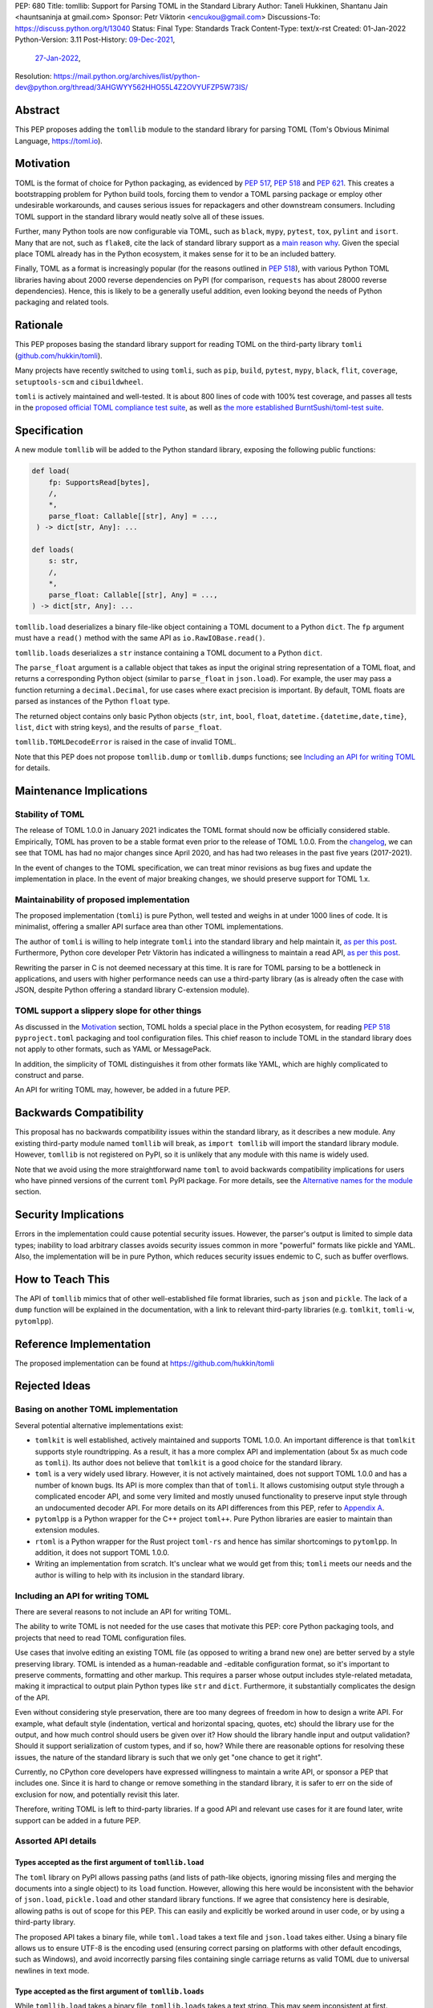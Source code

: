 PEP: 680
Title: tomllib: Support for Parsing TOML in the Standard Library
Author: Taneli Hukkinen, Shantanu Jain <hauntsaninja at gmail.com>
Sponsor: Petr Viktorin <encukou@gmail.com>
Discussions-To: https://discuss.python.org/t/13040
Status: Final
Type: Standards Track
Content-Type: text/x-rst
Created: 01-Jan-2022
Python-Version: 3.11
Post-History: `09-Dec-2021 <https://mail.python.org/archives/list/python-ideas@python.org/thread/IWJ3I32A4TY6CIVQ6ONPEBPWP4TOV2V7/>`__,
              `27-Jan-2022 <https://discuss.python.org/t/pep-680-tomllib-support-for-parsing-toml-in-the-standard-library/13040>`__,
Resolution: https://mail.python.org/archives/list/python-dev@python.org/thread/3AHGWYY562HHO55L4Z2OVYUFZP5W73IS/


Abstract
========

This PEP proposes adding the ``tomllib`` module to the standard library for
parsing TOML (Tom's Obvious Minimal Language,
`https://toml.io <https://toml.io/en/>`_).


Motivation
==========

TOML is the format of choice for Python packaging, as evidenced by
:pep:`517`, :pep:`518` and :pep:`621`. This creates a bootstrapping
problem for Python build tools, forcing them to vendor a TOML parsing
package or employ other undesirable workarounds, and causes serious issues
for repackagers and other downstream consumers. Including TOML support in
the standard library would neatly solve all of these issues.

Further, many Python tools are now configurable via TOML, such as
``black``, ``mypy``, ``pytest``, ``tox``, ``pylint`` and ``isort``.
Many that are not, such as ``flake8``, cite the lack of standard library
support as a `main reason why
<https://github.com/PyCQA/flake8/issues/234#issuecomment-812800722>`__.
Given the special place TOML already has in the Python ecosystem, it makes sense
for it to be an included battery.

Finally, TOML as a format is increasingly popular (for the reasons
outlined in :pep:`518`), with various Python TOML libraries having about
2000 reverse dependencies on PyPI (for comparison, ``requests`` has about
28000 reverse dependencies). Hence, this is likely to be a generally useful
addition, even looking beyond the needs of Python packaging and related tools.


Rationale
=========

This PEP proposes basing the standard library support for reading TOML on the
third-party library ``tomli``
(`github.com/hukkin/tomli <https://github.com/hukkin/tomli>`_).

Many projects have recently switched to using ``tomli``, such as ``pip``,
``build``, ``pytest``, ``mypy``, ``black``, ``flit``, ``coverage``,
``setuptools-scm`` and ``cibuildwheel``.

``tomli`` is actively maintained and well-tested. It is about 800 lines
of code with 100% test coverage, and passes all tests in the
`proposed official TOML compliance test suite
<https://github.com/toml-lang/compliance/pull/8>`_, as well as
`the more established BurntSushi/toml-test suite
<https://github.com/BurntSushi/toml-test>`_.


Specification
=============

A new module ``tomllib`` will be added to the Python standard library,
exposing the following public functions:

.. code-block::

   def load(
       fp: SupportsRead[bytes],
       /,
       *,
       parse_float: Callable[[str], Any] = ...,
    ) -> dict[str, Any]: ...

   def loads(
       s: str,
       /,
       *,
       parse_float: Callable[[str], Any] = ...,
   ) -> dict[str, Any]: ...

``tomllib.load`` deserializes a binary file-like object containing a
TOML document to a Python ``dict``.
The ``fp`` argument must have a ``read()`` method with the same API as
``io.RawIOBase.read()``.

``tomllib.loads`` deserializes a ``str`` instance containing a TOML document
to a Python ``dict``.

The ``parse_float`` argument is a callable object that takes as input the
original string representation of a TOML float, and returns a corresponding
Python object (similar to ``parse_float`` in ``json.load``).
For example, the user may pass a function returning a ``decimal.Decimal``,
for use cases where exact precision is important. By default, TOML floats
are parsed as instances of the Python ``float`` type.

The returned object contains only basic Python objects (``str``, ``int``,
``bool``, ``float``, ``datetime.{datetime,date,time}``, ``list``, ``dict`` with
string keys), and the results of ``parse_float``.

``tomllib.TOMLDecodeError`` is raised in the case of invalid TOML.

Note that this PEP does not propose ``tomllib.dump`` or ``tomllib.dumps``
functions; see `Including an API for writing TOML`_ for details.


Maintenance Implications
========================

Stability of TOML
-----------------

The release of TOML 1.0.0 in January 2021 indicates the TOML format should
now be officially considered stable. Empirically, TOML has proven to be a
stable format even prior to the release of TOML 1.0.0. From the
`changelog <https://github.com/toml-lang/toml/blob/master/CHANGELOG.md>`__, we
can see that TOML has had no major changes since April 2020, and has had
two releases in the past five years (2017-2021).

In the event of changes to the TOML specification, we can treat minor
revisions as bug fixes and update the implementation in place. In the event of
major breaking changes, we should preserve support for TOML 1.x.


Maintainability of proposed implementation
------------------------------------------

The proposed implementation (``tomli``) is pure Python, well tested and
weighs in at under 1000 lines of code. It is minimalist, offering a smaller API
surface area than other TOML implementations.

The author of ``tomli`` is willing to help integrate ``tomli`` into the standard
library and help maintain it, `as per this post
<https://github.com/hukkin/tomli/issues/141#issuecomment-998018972>`__.
Furthermore, Python core developer Petr Viktorin has indicated a willingness
to maintain a read API, `as per this post
<https://discuss.python.org/t/adopting-recommending-a-toml-parser/4068/88>`__.

Rewriting the parser in C is not deemed necessary at this time. It is rare for
TOML parsing to be a bottleneck in applications, and users with higher performance
needs can use a third-party library (as is already often the case with JSON,
despite Python offering a standard library C-extension module).


TOML support a slippery slope for other things
----------------------------------------------

As discussed in the `Motivation`_ section, TOML holds a special place in the
Python ecosystem, for reading :pep:`518` ``pyproject.toml`` packaging
and tool configuration files.
This chief reason to include TOML in the standard library does not apply to
other formats, such as YAML or MessagePack.

In addition, the simplicity of TOML distinguishes it from other formats like
YAML, which are highly complicated to construct and parse.

An API for writing TOML may, however, be added in a future PEP.


Backwards Compatibility
=======================

This proposal has no backwards compatibility issues within the standard
library, as it describes a new module.
Any existing third-party module named ``tomllib`` will break, as
``import tomllib`` will import the standard library module.
However, ``tomllib`` is not registered on PyPI, so it is unlikely that any
module with this name is widely used.

Note that we avoid using the more straightforward name ``toml`` to avoid
backwards compatibility implications for users who have pinned versions of the
current ``toml`` PyPI package.
For more details, see the `Alternative names for the module`_ section.


Security Implications
=====================

Errors in the implementation could cause potential security issues.
However, the parser's output is limited to simple data types; inability to load
arbitrary classes avoids security issues common in more "powerful" formats like
pickle and YAML. Also, the implementation will be in pure Python, which reduces
security issues endemic to C, such as buffer overflows.


How to Teach This
=================

The API of ``tomllib`` mimics that of other well-established file format
libraries, such as ``json`` and ``pickle``. The lack of a ``dump`` function will
be explained in the documentation, with a link to relevant third-party libraries
(e.g. ``tomlkit``, ``tomli-w``, ``pytomlpp``).


Reference Implementation
========================

The proposed implementation can be found at https://github.com/hukkin/tomli


Rejected Ideas
==============

Basing on another TOML implementation
-------------------------------------

Several potential alternative implementations exist:

* ``tomlkit`` is well established, actively maintained and supports TOML 1.0.0.
  An important difference is that ``tomlkit`` supports style roundtripping. As a
  result, it has a more complex API and implementation (about 5x as much code as
  ``tomli``). Its author does not believe that ``tomlkit`` is a good choice for
  the standard library.

* ``toml`` is a very widely used library. However, it is not actively
  maintained, does not support TOML 1.0.0 and has a number of known bugs. Its
  API is more complex than that of ``tomli``. It allows customising output style
  through a complicated encoder API, and some very limited and mostly unused
  functionality to preserve input style through an undocumented decoder API.
  For more details on its API differences from this PEP, refer to `Appendix A`_.

* ``pytomlpp`` is a Python wrapper for the C++ project ``toml++``. Pure Python
  libraries are easier to maintain than extension modules.

* ``rtoml`` is a Python wrapper for the Rust project ``toml-rs`` and hence has
  similar shortcomings to ``pytomlpp``.
  In addition, it does not support TOML 1.0.0.

* Writing an implementation from scratch. It's unclear what we would get from
  this; ``tomli`` meets our needs and the author is willing to help with its
  inclusion in the standard library.


Including an API for writing TOML
---------------------------------

There are several reasons to not include an API for writing TOML.

The ability to write TOML is not needed for the use cases that motivate this
PEP: core Python packaging tools, and projects that need to read TOML
configuration files.

Use cases that involve editing an existing TOML file (as opposed to writing a
brand new one) are better served by a style preserving library. TOML is
intended as a human-readable and -editable configuration format, so it's
important to preserve comments, formatting and other markup. This requires
a parser whose output includes style-related metadata, making it impractical
to output plain Python types like ``str`` and ``dict``. Furthermore, it
substantially complicates the design of the API.

Even without considering style preservation, there are too many degrees of
freedom in how to design a write API. For example, what default style
(indentation, vertical and horizontal spacing, quotes, etc) should the library
use for the output, and how much control should users be given over it?
How should the library handle input and output validation? Should it support
serialization of custom types, and if so, how? While there are reasonable
options for resolving these issues, the nature of the standard library is such
that we only get "one chance to get it right".

Currently, no CPython core developers have expressed willingness to maintain a
write API, or sponsor a PEP that includes one. Since it is hard to change
or remove something in the standard library, it is safer to err on the side of
exclusion for now, and potentially revisit this later.

Therefore, writing TOML is left to third-party libraries. If a good API and
relevant use cases for it are found later, write support can be added in a
future PEP.


Assorted API details
--------------------

Types accepted as the first argument of ``tomllib.load``
''''''''''''''''''''''''''''''''''''''''''''''''''''''''

The ``toml`` library on PyPI allows passing paths (and lists of path-like
objects, ignoring missing files and merging the documents into a single object)
to its ``load`` function. However, allowing this here would be inconsistent
with the behavior of ``json.load``, ``pickle.load`` and other standard library
functions. If we agree that consistency here is desirable,
allowing paths is out of scope for this PEP. This can easily and explicitly
be worked around in user code, or by using a third-party library.

The proposed API takes a binary file, while ``toml.load`` takes a text file and
``json.load`` takes either. Using a binary file allows us to ensure UTF-8 is
the encoding used (ensuring correct parsing on platforms with other default
encodings, such as Windows), and avoid incorrectly parsing files containing
single carriage returns as valid TOML due to universal newlines in text mode.


Type accepted as the first argument of ``tomllib.loads``
''''''''''''''''''''''''''''''''''''''''''''''''''''''''

While ``tomllib.load`` takes a binary file, ``tomllib.loads`` takes
a text string. This may seem inconsistent at first.

Quoting the `TOML v1.0.0 specification <https://toml.io/en/v1.0.0#spec>`_:

    A TOML file must be a valid UTF-8 encoded Unicode document.

``tomllib.loads`` does not intend to load a TOML file, but rather the
document that the file stores. The most natural representation of
a Unicode document in Python is ``str``, not ``bytes``.

It is possible to add ``bytes`` support in the future if needed, but
we are not aware of any use cases for it.


Controlling the type of mappings returned by ``tomllib.load[s]``
----------------------------------------------------------------

The ``toml`` library on PyPI accepts a ``_dict`` argument in its ``load[s]``
functions, which works similarly to the ``object_hook`` argument in
``json.load[s]``. There are several uses of ``_dict`` found on
https://grep.app; however, almost all of them are passing
``_dict=OrderedDict``, which should be unnecessary as of Python 3.7.
We found two instances of relevant use: in one case, a custom class was passed
for friendlier KeyErrors; in the other, the custom class had several
additional lookup and mutation methods (e.g. to help resolve dotted keys).

Such a parameter is not necessary for the core use cases outlined in the
`Motivation`_ section. The absence of this can be pretty easily worked around
using a wrapper class, transformer function, or a third-party library. Finally,
support could be added later in a backward-compatible way.


Removing support for ``parse_float`` in ``tomllib.load[s]``
-----------------------------------------------------------

This option is not strictly necessary, since TOML floats should be implemented
as "IEEE 754 binary64 values", which is equivalent to a Python ``float`` on most
architectures.

The TOML specification uses the word "SHOULD", however, implying a
recommendation that can be ignored for valid reasons. Parsing floats
differently, such as to ``decimal.Decimal``, allows users extra precision beyond
that promised by the TOML format. In the author of ``tomli``'s experience, this
is particularly useful in scientific and financial applications. This is also
useful for other cases that need greater precision, or where end-users include
non-developers who may not be aware of the limits of binary64 floats.

There are also niche architectures where the Python ``float`` is not a IEEE 754
binary64 value. The ``parse_float`` argument allows users to achieve correct
TOML semantics even on such architectures.


Alternative names for the module
--------------------------------

Ideally, we would be able to use the ``toml`` module name.

However, the ``toml`` package on PyPI is widely used, so there are backward
compatibility concerns. Since the standard library takes precedence over third
party packages, libraries and applications who current depend on the ``toml``
package would likely break when upgrading Python versions due to the many
API incompatibilities listed in `Appendix A`_, even if they pin their
dependency versions.

To further clarify, applications with pinned dependencies are of greatest
concern here. Even if we were able to obtain control of the ``toml`` PyPI
package name and repurpose it for a backport of the proposed new module,
we would still break users on new Python versions that included it in the
standard library, regardless of whether they have pinned an older version of
the existing ``toml`` package. This is unfortunate, since pinning
would likely be a common response to breaking changes introduced by repurposing
the ``toml`` package as a backport (that is incompatible with today's ``toml``).

Finally, the ``toml`` package on PyPI is not actively maintained, but as of
yet, efforts to request that the author add other maintainers
`have been unsuccessful <https://github.com/uiri/toml/issues/361>`__,
so action here would likely have to be taken without the author's consent.

Instead, this PEP proposes the name ``tomllib``. This mirrors ``plistlib``
and ``xdrlib``, two other file format modules in the standard library, as well
as other modules, such as ``pathlib``, ``contextlib`` and ``graphlib``.

Other names considered but rejected include:

* ``tomlparser``. This mirrors ``configparser``, but is perhaps somewhat less
  appropriate if we include a write API in the future.
* ``tomli``. This assumes we use ``tomli`` as the basis for implementation.
* ``toml`` under some namespace, such as ``parser.toml``. However, this is
  awkward, especially so since existing parsing libraries like ``json``,
  ``pickle``, ``xml``, ``html`` etc. would not be included in the namespace.


Previous Discussion
===================

* `bpo-40059: Provide a toml module in the standard library
  <https://bugs.python.org/issue40059>`_
* `[Python-Dev] Adding a toml module to the standard lib?
  <https://mail.python.org/pipermail/python-dev/2019-May/157405.html>`_
* `[Python-Ideas] Python standard library TOML module
  <https://mail.python.org/archives/list/python-ideas@python.org/thread/IWJ3I32A4TY6CIVQ6ONPEBPWP4TOV2V7/>`_
* `[Packaging] Adopting/recommending a toml parser?
  <https://discuss.python.org/t/adopting-recommending-a-toml-parser/4068>`_
* `hukkin/tomli#141: Please consider pushing tomli into the stdlib
  <https://github.com/hukkin/tomli/issues/141>`_


.. _Appendix A:

Appendix A: Differences between proposed API and ``toml``
=========================================================

This appendix covers the differences between the API proposed in this PEP and
that of the third-party package ``toml``. These differences are relevant to
understanding the amount of breakage we could expect if we used the ``toml``
name for the standard library module, as well as to better understand the design
space. Note that this list might not be exhaustive.

#. No proposed inclusion of a write API (no ``toml.dump[s]``)

   This PEP currently proposes not including a write API; that is, there will
   be no equivalent of ``toml.dump`` or ``toml.dumps``, as discussed at
   `Including an API for writing TOML`_.

   If we included a write API, it would be relatively straightforward to
   convert most code that uses ``toml`` to the new standard library module
   (acknowledging that this is very different from a compatible API, as it
   would still require code changes).

   A significant fraction of ``toml`` users rely on this, based on comparing
   `occurrences of "toml.load" <https://grep.app/search?q=toml.load&filter[lang][0]=Python>`__
   to `occurrences of "toml.dump" <https://grep.app/search?q=toml.dump&filter[lang][0]=Python>`__.

#. Different first argument of ``toml.load``

   ``toml.load`` has the following signature:

   .. code-block::

       def load(
           f: Union[SupportsRead[str], str, bytes, list[PathLike | str | bytes]],
           _dict: Type[MutableMapping[str, Any]] = ...,
           decoder: TomlDecoder = ...,
       ) -> MutableMapping[str, Any]: ...

   This is quite different from the first argument proposed in this PEP:
   ``SupportsRead[bytes]``.

   Recapping the reasons for this, previously mentioned at
   `Types accepted as the first argument of tomllib.load`_:

   * Allowing paths (and even lists of paths) as arguments is inconsistent with
     other similar functions in the standard library.
   * Using ``SupportsRead[bytes]`` allows us to ensure UTF-8 is the encoding used,
     and avoid incorrectly parsing single carriage returns as valid TOML.

   A significant fraction of ``toml`` users rely on this, based on manual
   inspection of `occurrences of "toml.load"
   <https://grep.app/search?q=toml.load&filter[lang][0]=Python>`__.

#. Errors

   ``toml`` raises ``TomlDecodeError``, vs. the proposed :pep:`8`-compliant
   ``TOMLDecodeError``.

   A significant fraction of ``toml`` users rely on this, based on
   `occurrences of "TomlDecodeError"
   <https://grep.app/search?q=TomlDecodeError&case=true&filter[lang][0]=Python>`__.

#. ``toml.load[s]`` accepts a ``_dict`` argument

   Discussed at `Controlling the type of mappings returned by tomllib.load[s]`_.

   As mentioned there, almost all usage consists of ``_dict=OrderedDict``,
   which is not necessary in Python 3.7 and later.

#. ``toml.load[s]`` support an undocumented ``decoder`` argument

   It seems the intended use case is for an implementation of comment
   preservation. The information recorded is not sufficient to roundtrip the
   TOML document preserving style, the implementation has known bugs, the
   feature is undocumented and we could only find one instance of its use on
   https://grep.app.

   The `toml.TomlDecoder interface
   <https://github.com/uiri/toml/blob/3f637dba5f68db63d4b30967fedda51c82459471/toml/decoder.pyi#L36>`__
   exposed is far from simple, containing nine methods.

   Users are likely better served by a more complete implementation of
   style-preserving parsing and writing.

#. ``toml.dump[s]`` support an ``encoder`` argument

   Note that we currently propose to not include a write API; however, if that
   were to change, these differences would likely become relevant.

   The ``encoder`` argument enables two use cases:

   * control over how custom types should be serialized, and
   * control over how output should be formatted.

   The first is reasonable; however, we could only find two instances of
   this on https://grep.app. One of these two used this ability to add
   support for dumping ``decimal.Decimal``, which a potential standard library
   implementation would support out of the box.
   If needed for other types, this use case could be well served by the
   equivalent of the ``default`` argument in ``json.dump``.

   The second use case is enabled by allowing users to specify subclasses of
   `toml.TomlEncoder
   <https://github.com/uiri/toml/blob/3f637dba5f68db63d4b30967fedda51c82459471/toml/encoder.pyi#L9>`__
   and overriding methods to specify parts of the TOML writing process. The API
   consists of five methods and exposes substantial implementation detail.

   There is some usage of the ``encoder`` API on https://grep.app; however, it
   appears to account for a tiny fraction of the overall usage of ``toml``.

#. Timezones

   ``toml`` uses and exposes custom ``toml.tz.TomlTz`` timezone objects. The
   proposed implementation uses ``datetime.timezone`` objects from the standard
   library.


Copyright
=========

This document is placed in the public domain or under the
CC0-1.0-Universal license, whichever is more permissive.



..
    Local Variables:
    mode: indented-text
    indent-tabs-mode: nil
    sentence-end-double-space: t
    fill-column: 70
    coding: utf-8
    End:
